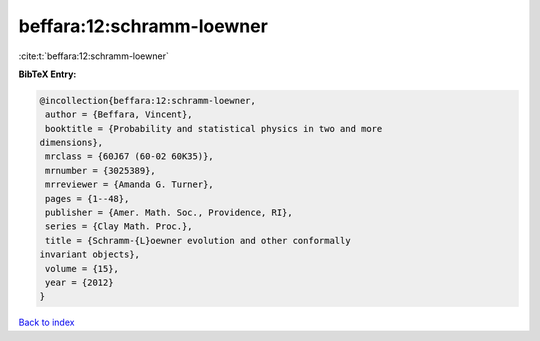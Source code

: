 beffara:12:schramm-loewner
==========================

:cite:t:`beffara:12:schramm-loewner`

**BibTeX Entry:**

.. code-block:: bibtex

   @incollection{beffara:12:schramm-loewner,
    author = {Beffara, Vincent},
    booktitle = {Probability and statistical physics in two and more
   dimensions},
    mrclass = {60J67 (60-02 60K35)},
    mrnumber = {3025389},
    mrreviewer = {Amanda G. Turner},
    pages = {1--48},
    publisher = {Amer. Math. Soc., Providence, RI},
    series = {Clay Math. Proc.},
    title = {Schramm-{L}oewner evolution and other conformally
   invariant objects},
    volume = {15},
    year = {2012}
   }

`Back to index <../By-Cite-Keys.html>`_
